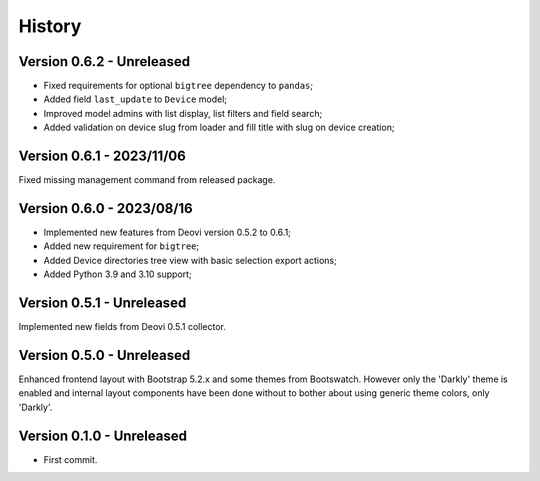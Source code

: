 .. _intro_history:

=======
History
=======

Version 0.6.2 - Unreleased
--------------------------

* Fixed requirements for optional ``bigtree`` dependency to ``pandas``;
* Added field ``last_update`` to ``Device`` model;
* Improved model admins with list display, list filters and field search;
* Added validation on device slug from loader and fill title with slug on device creation;


Version 0.6.1 - 2023/11/06
--------------------------

Fixed missing management command from released package.


Version 0.6.0 - 2023/08/16
--------------------------

* Implemented new features from Deovi version 0.5.2 to 0.6.1;
* Added new requirement for ``bigtree``;
* Added Device directories tree view with basic selection export actions;
* Added Python 3.9 and 3.10 support;


Version 0.5.1 - Unreleased
--------------------------

Implemented new fields from Deovi 0.5.1 collector.


Version 0.5.0 - Unreleased
--------------------------

Enhanced frontend layout with Bootstrap 5.2.x and some themes from Bootswatch. However
only the 'Darkly' theme is enabled and internal layout components have been done
without to bother about using generic theme colors, only 'Darkly'.


Version 0.1.0 - Unreleased
--------------------------

* First commit.
